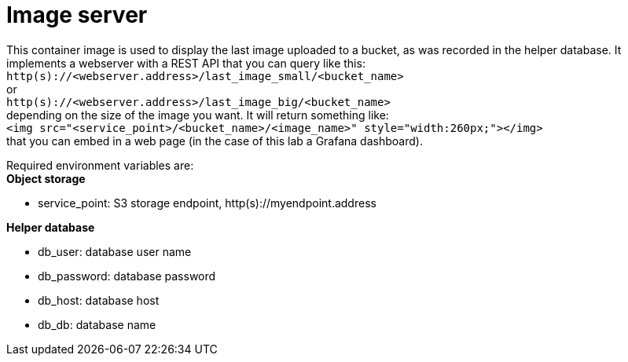 = Image server

This container image is used to display the last image uploaded to a bucket, as was recorded in the helper database.
It implements a webserver with a REST API that you can query like this: +
`http(s)://<webserver.address>/last_image_small/<bucket_name>` +
or +
`http(s)://<webserver.address>/last_image_big/<bucket_name>` +
depending on the size of the image you want. It will return something like: +
`<img src="<service_point>/<bucket_name>/<image_name>" style="width:260px;"></img>` +
that you can embed in a web page (in the case of this lab a Grafana dashboard).

Required environment variables are: +
*Object storage*

* service_point: S3 storage endpoint, http(s)://myendpoint.address

*Helper database*

* db_user: database user name
* db_password: database password
* db_host: database host
* db_db: database name
